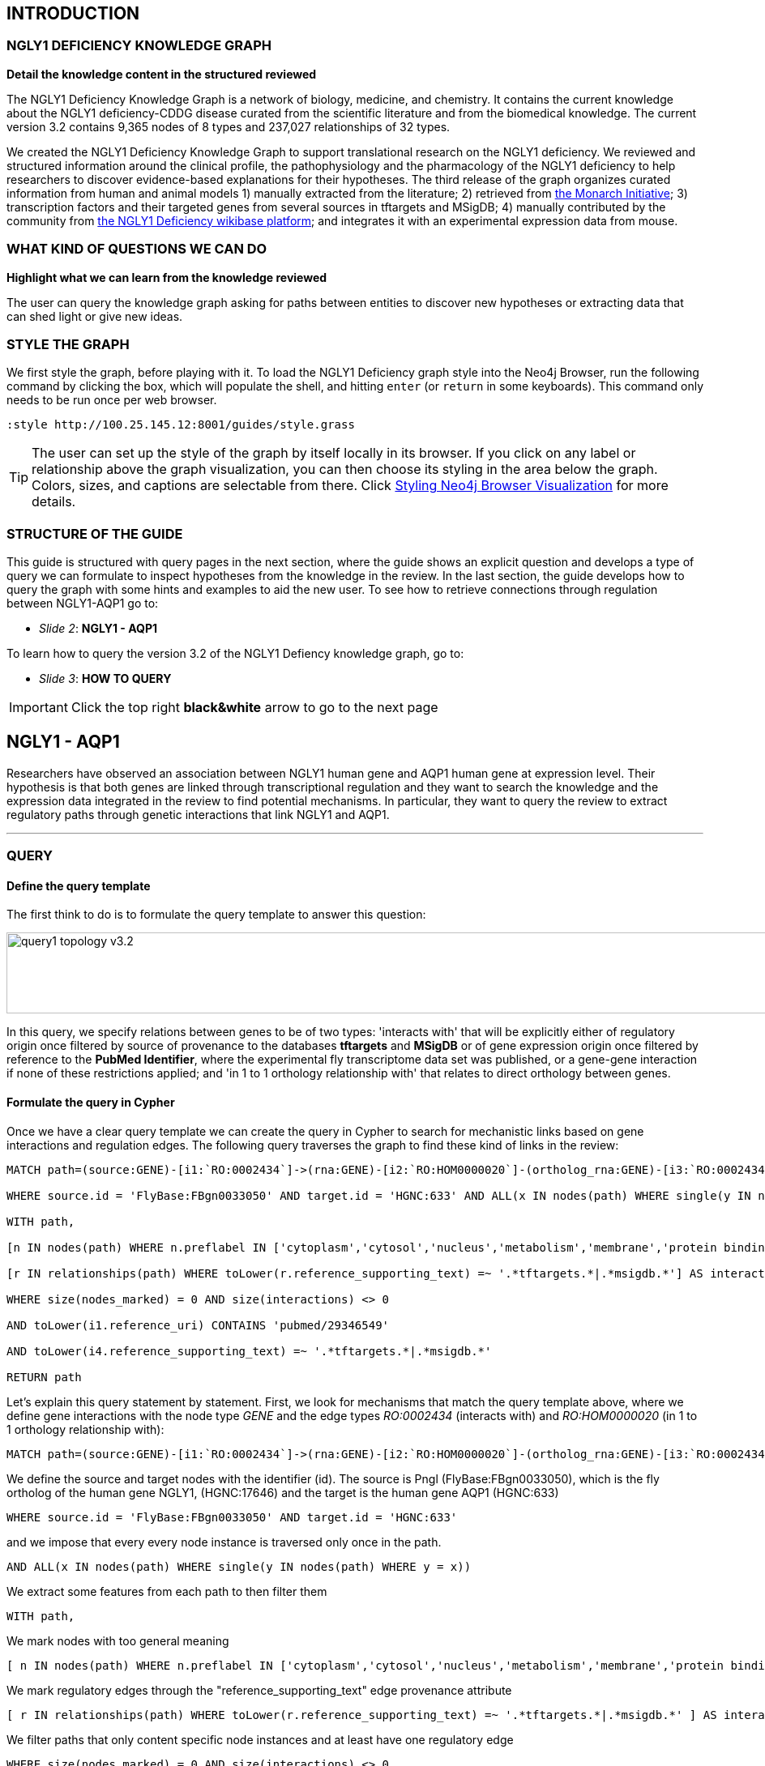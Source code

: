 :author: Núria Queralt Rosinach
:twitter: nqueralt
:tags: NGLY1 Deficiency, NGLY1, Hypothesis Generation
:neo4j-version: 3.0.3


== INTRODUCTION


=== NGLY1 DEFICIENCY KNOWLEDGE GRAPH


**Detail the knowledge content in the structured reviewed**

The NGLY1 Deficiency Knowledge Graph is a network of biology, medicine, and chemistry. It contains the current knowledge about the NGLY1 deficiency-CDDG disease curated from the scientific literature and from the biomedical knowledge. The current version 3.2 contains 9,365 nodes of 8 types and 237,027 relationships of 32 types.

We created the NGLY1 Deficiency Knowledge Graph to support translational research on the NGLY1 deficiency. We reviewed and structured information around the clinical profile, the pathophysiology and the pharmacology of the NGLY1 deficiency to help researchers to discover evidence-based explanations for their hypotheses. The third release of the graph organizes curated information from human and animal models 1) manually extracted from the literature; 2) retrieved from https://monarchinitiative.org/[the Monarch Initiative]; 3) transcription factors and their targeted genes from several sources in tftargets and MSigDB; 4) manually contributed by the community from http://100.25.145.12:8181/wiki/Main_Page[the NGLY1 Deficiency wikibase platform]; and integrates it with an experimental expression data from mouse. 


=== WHAT KIND OF QUESTIONS WE CAN DO

**Highlight what we can learn from the knowledge reviewed**

The user can query the knowledge graph asking for paths between entities to discover new hypotheses or extracting data that can shed light or give new ideas. +



=== STYLE THE GRAPH


We first style the graph, before playing with it. To load the NGLY1 Deficiency graph style into the Neo4j Browser, run the following command by clicking the box, which will populate the shell, and hitting ```enter``` (or ```return``` in some keyboards). This command only needs to be run once per web browser.


[source,cypher]
----
:style http://100.25.145.12:8001/guides/style.grass
----


TIP:  The user can set up the style of the graph by itself locally in its browser. If you click on any label or relationship above the graph visualization, you can then choose its styling in the area below the graph. Colors, sizes, and captions are selectable from there. Click http://guides.neo4j.com/browser.html[Styling Neo4j Browser Visualization] for more details. 


=== STRUCTURE OF THE GUIDE


This guide is structured with query pages in the next section, where the guide shows an explicit question and develops a type of query we can formulate to inspect hypotheses from the knowledge in the review. In the last section, the guide develops how to query the graph with some hints and examples to aid the new user. To see how to retrieve connections through regulation between NGLY1-AQP1 go to:

* _Slide 2_: *NGLY1 - AQP1* 

To learn how to query the version 3.2 of the NGLY1 Defiency knowledge graph, go to:

* _Slide 3_: *HOW TO QUERY* 


IMPORTANT:  Click the top right **black&white** arrow to go to the next page



== NGLY1 - AQP1 


Researchers have observed an association between NGLY1 human gene and AQP1 human gene at expression level. Their hypothesis is that both genes are linked through transcriptional regulation and they want to search the knowledge and the expression data integrated in the review to find potential mechanisms. In particular, they want to query the review to extract regulatory paths through genetic interactions that link NGLY1 and AQP1. +



---


=== QUERY


==== Define the query template


The first think to do is to formulate the query template to answer this question:

image::https://www.dropbox.com/s/qypkrn1l50p83n6/query1_topology_v3.2.png?dl=1[height=100, width=5000, align="center"]

In this query, we specify relations between genes to be of two types: 'interacts with' that will be explicitly either of regulatory origin once filtered by source of provenance to the databases *tftargets* and *MSigDB* or of gene expression origin once filtered by reference to the *PubMed Identifier*, where the experimental fly transcriptome data set was published, or a gene-gene interaction if none of these restrictions applied; and 'in 1 to 1 orthology relationship with' that relates to direct orthology between genes.


==== Formulate the query in Cypher


Once we have a clear query template we can create the query in Cypher to search for mechanistic links based on gene interactions and regulation edges. The following query traverses the graph to find these kind of links in the review:

[%autofit]
----
MATCH path=(source:GENE)-[i1:`RO:0002434`]->(rna:GENE)-[i2:`RO:HOM0000020`]-(ortholog_rna:GENE)-[i3:`RO:0002434`]-(tf:GENE)-[i4:`RO:0002434`]->(target:GENE)

WHERE source.id = 'FlyBase:FBgn0033050' AND target.id = 'HGNC:633' AND ALL(x IN nodes(path) WHERE single(y IN nodes(path) WHERE y = x))

WITH path,

[n IN nodes(path) WHERE n.preflabel IN ['cytoplasm','cytosol','nucleus','metabolism','membrane','protein binding','visible','viable','phenotype']] AS nodes_marked,

[r IN relationships(path) WHERE toLower(r.reference_supporting_text) =~ '.*tftargets.*|.*msigdb.*'] AS interactions

WHERE size(nodes_marked) = 0 AND size(interactions) <> 0

AND toLower(i1.reference_uri) CONTAINS 'pubmed/29346549'

AND toLower(i4.reference_supporting_text) =~ '.*tftargets.*|.*msigdb.*'

RETURN path
----


Let's explain this query statement by statement. First, we look for mechanisms that match the query template above, where we define gene interactions with the node type _GENE_ and the edge types  _RO:0002434_ (interacts with) and _RO:HOM0000020_ (in 1 to 1 orthology relationship with):


 MATCH path=(source:GENE)-[i1:`RO:0002434`]->(rna:GENE)-[i2:`RO:HOM0000020`]-(ortholog_rna:GENE)-[i3:`RO:0002434`]-(tf:GENE)-[i4:`RO:0002434`]->(target:GENE)


We define the source and target nodes with the identifier (id). The source is Pngl (FlyBase:FBgn0033050), which is the fly ortholog of the human gene NGLY1, (HGNC:17646) and the target is the human gene AQP1 (HGNC:633)


 WHERE source.id = 'FlyBase:FBgn0033050' AND target.id = 'HGNC:633'


and we impose that every every node instance is traversed only once in the path.


 AND ALL(x IN nodes(path) WHERE single(y IN nodes(path) WHERE y = x))


We extract some features from each path to then filter them


 WITH path,


We mark nodes with too general meaning


 [ n IN nodes(path) WHERE n.preflabel IN ['cytoplasm','cytosol','nucleus','metabolism','membrane','protein binding','visible','viable','phenotype'] ] AS nodes_marked,


We mark regulatory edges through the "reference_supporting_text" edge provenance attribute


 [ r IN relationships(path) WHERE toLower(r.reference_supporting_text) =~ '.*tftargets.*|.*msigdb.*' ] AS interactions


We filter paths that only content specific node instances and at least have one regulatory edge


 WHERE size(nodes_marked) = 0 AND size(interactions) <> 0


We filter paths that the first edge, named in the path pattern as 'i1', is a transcriptomic interaction from the experimental dataset published in the reference id PMID:29346549. We filter it by publication provenance using the `reference_uri` edge attribute


 AND toLower(i1.reference_uri) CONTAINS 'pubmed/29346549'


We filter paths that the fourth edge, named as 'i4', is a TF --> GENE regulatory interaction. We define a specific directionality of the interaction to keep the TF function towards AQP1. We filter it by source provenance using the `reference_supporting_text` edge attribute


 AND toLower(i4.reference_supporting_text) =~ '.*tftargets.*|.*msigdb.*'


We retrieve paths


 RETURN path


{sp}+

---


=== RESULTS


Results can be vizualized in a summary table of a list of properties calculated from all paths or in a graph exposing all the paths. In this case we can explore all paths directly in graph format that looks like:


image::https://www.dropbox.com/s/bbdg1orj7ztrvup/query1_paths_v3.2.png?dl=1[height=3000, width=10500]


If we want to retrieve a summary table with all gene interactors that are expressed gene interactors of Pngl and AQP1 Transcription Factors (TFs) ordered by the total number of paths they appear, the query should be:


 MATCH path=(source:GENE)-[i1:`RO:0002434`]->(rna:GENE)-[i2:`RO:HOM0000020`]-(ortholog_rna:GENE)-[i3:`RO:0002434`]-(tf:GENE)-[i4:`RO:0002434`]->(target:GENE)

 WHERE source.id = 'FlyBase:FBgn0033050' AND target.id = 'HGNC:633' AND ALL(x IN nodes(path) WHERE single(y IN nodes(path) WHERE y = x))

 WITH path,rna,tf,

 [n IN nodes(path) WHERE n.preflabel IN ['cytoplasm','cytosol','nucleus','metabolism','membrane','protein binding','visible','viable','phenotype']] AS nodes_marked,

 [r IN relationships(path) WHERE toLower(r.reference_supporting_text) =~ '.*tftargets.*|.*msigdb.*'] AS interactions

 WHERE size(nodes_marked) = 0 AND size(interactions) <> 0

 AND toLower(i1.reference_uri) CONTAINS 'pubmed/29346549'

 AND toLower(i4.reference_supporting_text) =~ '.*tftargets.*|.*msigdb.*'

 RETURN DISTINCT rna.name AS Expressed_gene_name, tf.name AS TF_name, count(distinct path) as Total_paths

 ORDER BY Total_paths DESC


Which results in the following table:


image::https://www.dropbox.com/s/v7i3ld0x3cup7nj/query1_table_v3.2.png?dl=1[height=1000, width=9000]


TIP: If the user wants to list ortholog rna genes, replace `rna` label by `ortholog_rna` in the query to refer to the third node position in the query template.

---


=== TRY IT!


Execute the query yourself and explore results.


==== Query 1: paths that relate NGLY1 and AQP1 through gene interactions


_Query network_


[source,cypher]
----
MATCH path=(source:GENE)-[i1:`RO:0002434`]->(rna:GENE)-[i2:`RO:HOM0000020`]-(ortholog_rna:GENE)-[i3:`RO:0002434`]-(tf:GENE)-[i4:`RO:0002434`]->(target:GENE)

WHERE source.id = 'FlyBase:FBgn0033050' AND target.id = 'HGNC:633' AND ALL(x IN nodes(path) WHERE single(y IN nodes(path) WHERE y = x))

WITH path,

[n IN nodes(path) WHERE n.preflabel IN ['cytoplasm','cytosol','nucleus','metabolism','membrane','protein binding','visible','viable','phenotype']] AS nodes_marked,

[r IN relationships(path) WHERE toLower(r.reference_supporting_text) =~ '.*tftargets.*|.*msigdb.*'] AS interactions

WHERE size(nodes_marked) = 0 AND size(interactions) <> 0

AND toLower(i1.reference_uri) CONTAINS 'pubmed/29346549'

AND toLower(i4.reference_supporting_text) =~ '.*tftargets.*|.*msigdb.*'

RETURN path
----


==== Query 2: summary table of gene interactors in the resulting paths


_Query network_


[source,cypher]
----
MATCH path=(source:GENE)-[i1:`RO:0002434`]->(rna:GENE)-[i2:`RO:HOM0000020`]-(ortholog_rna:GENE)-[i3:`RO:0002434`]-(tf:GENE)-[i4:`RO:0002434`]->(target:GENE)

WHERE source.id = 'FlyBase:FBgn0033050' AND target.id = 'HGNC:633' AND ALL(x IN nodes(path) WHERE single(y IN nodes(path) WHERE y = x))

WITH path,rna,tf,

[n IN nodes(path) WHERE n.preflabel IN ['cytoplasm','cytosol','nucleus','metabolism','membrane','protein binding','visible','viable','phenotype']] AS nodes_marked,

[r IN relationships(path) WHERE toLower(r.reference_supporting_text) =~ '.*tftargets.*|.*msigdb.*'] AS interactions

WHERE size(nodes_marked) = 0 AND size(interactions) <> 0

AND toLower(i1.reference_uri) CONTAINS 'pubmed/29346549'

AND toLower(i4.reference_supporting_text) =~ '.*tftargets.*|.*msigdb.*'

RETURN DISTINCT rna.name AS Expressed_gene_name, tf.name AS TF_name, count(distinct path) as Total_paths

ORDER BY Total_paths DESC
----



IMPORTANT:  Click the top right **black&white** arrow to go to the next page


== AQP1 - DISEASE MANIFESTATIONS OR ABNORMAL PHENOTYPES


Next question that the researcher may want to explore is the connection between the AQP1 and the NGLY1 Deficiency disease phenotypes.


---


=== QUERY


=== Define the query template


The first think to do is to formulate the query template to answer this question:


image::https://www.dropbox.com/s/ch261h9xwpu5zm5/query2_topology_v3.2.png?dl=1[height=600, width=2500, align="center"]

This query is in two steps.


=== Formulate the query in Cypher


---


=== RESULTS


The resulting paths can be visualized such as


image::https://www.dropbox.com/s/xh14124tnqz0noo/query2_paths_v3.2.png?dl=1[height=500, width=3000]


or can be summarized as a table such as


image::https://www.dropbox.com/s/vksf6gccraaf92g/query2_table_v3.2.png?dl=1[height=500, width=3000]


--- 


=== TRY IT!


==== Query 1


_Query network_


[source,cypher]
----
MATCH path=(source:GENE)-[i1:`RO:0002434`]->(rna:GENE)-[i2:`RO:HOM0000020`]-(ortholog_rna:GENE)-[i3:`RO:0002434`]-(tf:GENE)-[i4:`RO:0002434`]->(target:GENE)

WHERE source.id = 'FlyBase:FBgn0033050' AND target.id = 'HGNC:633' AND ALL(x IN nodes(path) WHERE single(y IN nodes(path) WHERE y = x))

WITH path,ortholog_rna,tf,

[n IN nodes(path) WHERE n.preflabel IN ['cytoplasm','cytosol','nucleus','metabolism','membrane','protein binding','visible','viable','phenotype']] AS nodes_marked,

[r IN relationships(path) WHERE toLower(r.reference_supporting_text) =~ '.*tftargets.*|.*msigdb.*'] AS interactions

WHERE size(nodes_marked) = 0 AND size(interactions) <> 0

AND toLower(i1.reference_uri) CONTAINS 'pubmed/29346549'

AND toLower(i4.reference_supporting_text) =~ '.*tftargets.*|.*msigdb.*'

WITH COLLECT(DISTINCT ortholog_rna.id) + COLLECT(DISTINCT tf.id) AS genes

MATCH path=(:DISO {id: 'DOID:0060728'})-->(ph:DISO)--(g:GENE)

WHERE g.id in genes AND ph.id CONTAINS 'HP:'

RETURN path
----


==== Query 2


_Query network_


[source,cypher]
----
MATCH path=(source:GENE)-[i1:`RO:0002434`]->(rna:GENE)-[i2:`RO:HOM0000020`]-(ortholog_rna:GENE)-[i3:`RO:0002434`]-(tf:GENE)-[i4:`RO:0002434`]->(target:GENE)

WHERE source.id = 'FlyBase:FBgn0033050' AND target.id = 'HGNC:633' AND ALL(x IN nodes(path) WHERE single(y IN nodes(path) WHERE y = x))

WITH path,ortholog_rna,tf,

[n IN nodes(path) WHERE n.preflabel IN ['cytoplasm','cytosol','nucleus','metabolism','membrane','protein binding','visible','viable','phenotype']] AS nodes_marked,

[r IN relationships(path) WHERE toLower(r.reference_supporting_text) =~ '.*tftargets.*|.*msigdb.*'] AS interactions

WHERE size(nodes_marked) = 0 AND size(interactions) <> 0

AND toLower(i1.reference_uri) contains 'pubmed/29346549'

AND toLower(i4.reference_supporting_text) =~ '.*tftargets.*|.*msigdb.*'

WITH COLLECT(DISTINCT ortholog_rna.id) + COLLECT(DISTINCT tf.id) AS genes

MATCH path=(:DISO {id: 'DOID:0060728'})-->(ph:DISO)--(g:GENE)

WHERE g.id in genes AND ph.id CONTAINS 'HP:'

RETURN DISTINCT ph.id AS phenotype_id, ph.preflabel AS phenotype_label, COLLECT(DISTINCT g.name) AS gene_id_list, count(DISTINCT g.id) AS genes

ORDER BY genes DESC
----


IMPORTANT:  Click the top right **black&white** arrow to go to the next page


== MORE QUERIES

There are more examples of queries that can be done from traversing the graph looking for paths connecting entities to transcriptome review-expanded summaries. The user can see more examples in notebooks stored in the https://github.com/NuriaQueralt/ngly1-graph/tree/master/neo4j-graphs/ngly1-v3.2/cypher-queries[GitHub repository project - queries]. These notebooks are written in Python programming language and provide an alternative interface to query the graph that allows to tracking queries and results. 

NOTE:  The user should have installed https://jupyter.org/[the Jupyter Notebook] software and the IPython kernel for Python3 to run and visualize the queries provided. 


IMPORTANT:  Click the top right **black&white** arrow to go to the next page


== HOW TO QUERY


=== Exploring with Neo4j


https://neo4j.com/[Neo4j] is a graph database management system developed by Neo Technology, Inc. A https://en.wikipedia.org/wiki/Graph_database[graph database] is a database that uses graph structures for semantic queries with nodes, edges and properties to represent and store data. https://en.wikipedia.org/wiki/Cypher_Query_Language[Cypher] is the query language for Neo4j's graphs. To follow this guide you should be able to read and understand Cypher queries.

You are currently interacting with the NGLY1 knowledge graph through the Neo4j browser, which provides a web interface to the database where you can run queries and explore the connected knowledge. To explore the whole NGLY1 knowledge graph, click on the following block to copy-paste the query into the shell and run it:

[source,cypher]
----
MATCH (n) RETURN * LIMIT 100
----



IMPORTANT:  Click the top right **black&white** arrow to go to the next page




== THE SEMANTICS OF THE NGLY1 DEFICIENCY KNOWLEDGE GRAPH v3.2


In this page we provide the data model of our semantic graph and some example queries to retrieve data model information from the graph.


=== Data model


The data model is the abstraction of how knowledge is represented in the graph and it is necessary to run more interesting queries. The following picture shows the data model or schema for NGLY1 Knowledge Graph v3.0. The semantics of the concepts in the graph rely on the semantic types that build the https://www.nlm.nih.gov/pubs/factsheets/umlssemn.html[UMLS Semantic Network]. To check the definition of each semantic type abbreviation see the https://metamap.nlm.nih.gov/Docs/SemGroups_2013.txt[UMLS Semantic Groups definitions].


image::https://www.dropbox.com/s/6p1zykpuexslx8e/ngly1_graph_schema.png?dl=1[height=300,float=center]
//image::images/ngly1_graph_schema.svg[height=300,float=center]


=== Retrieve information about the data model


To retrieve the explicit semantics to use for node types and its attributes in the graph, run the following query:


[source,cypher]                                                                                                         
----                                                                                                                    
MATCH (n)                                                                                                               
RETURN DISTINCT labels(n) AS node_type,                                                                                              
count(*) AS NumberOfEntities, reduce(keys = [], keys_n in collect(keys(n)) | keys + filter(k in keys_n WHERE NOT k IN keys)) AS EntityAttributes 
ORDER BY NumberOfEntities DESC                                                                                          
---- 


To retrieve the explicit semantics to use for edge types and their attributes, run the following query:


[source,cypher]                                                                                                         
----                                                                                                                    
MATCH ()-[r]-()                                                                                                         
RETURN DISTINCT type(r) AS relationship_type, r.property_label AS relationship_label,                                                                                                
count(*) AS NumberOfRelationships, reduce(keys = [], keys_r in collect(keys(r)) | keys + filter(k in keys_r WHERE NOT k IN keys)) AS EntityAttributes 
ORDER BY NumberOfRelationships DESC                                                                                     
----    


To retrieve what is related and how, run the following query:


[source,cypher]                                                                                                         
----                                                                                                                    
MATCH (n)                                                                                                               
MATCH (n)-[r]->(m)                                                                                                      
WITH n, type(r) AS via, m                                                                                               
RETURN labels(n) AS from, via, labels(m) AS to, count(*) AS freq                                                        
ORDER BY freq DESC                                                                                                      
---- 



Click the top right black&white arrow to go to the next page.
IMPORTANT:  Click the top right **black&white** arrow to go to the next page


== HINTS



=== How to extract hypotheses


Hypotheses are derived from exploring the evidence connecting a source-target pair of nodes. To explore this evidence we traverse the NGLY1 Knowledge Graph running queries. Hypotheses are extracted querying for semantic paths connecting source and target nodes. In the next pages, we show examples of hypotheses extracted by specific queries between two nodes. Each page is dedicated to a source-target pair and we provide several query templates to illustrate and guide the user how to query the graph to extract hypotheses. To access these pairwise hypotheses pages the user has to click the b/n arrow on the top-right part of the web. For instance, if we click this arrow we access the first page that is dedicated to the NGLY1 Deficiency-NGLY1 pair. In this page we provide examples on how to run open queries to retrieve hypotheses of path length not longer than 2 edges, i.e. without specifying a explicit pattern connecting two nodes, using or not filters. 


=== How to query the graph


To query the graph we have to use the Cypher query language. This language allows us to query nodes, node attributes, relationships between nodes and attributes of these relationships. We can perform open queries (without a specific query template), which are usually computationally less efficient for large graphs. Alternatively, we can be more specific and search for explicit nodes and connection patterns using semantics and a query template, which makes queries more efficient in large data graphs. The data model shows how things are meaningfully represented and related to each other and it is the base to use semantics in the query. To illustrate how to query for specific semantic connections the NGLY1 Knowledge Graph, we provide some examples in Cypher using specific query templates. We do not provide a tutorial for the Cypher language. To learn how to query using Cypher the user should refer to external sources like https://neo4j.com/developer/cypher-query-language/[The Neo4j's introduction to Cypher]



Click the top right black&white arrow to go to the next page.

== QUERIES FOR GRAPH TRAVERSAL ANALYSIS. QUERY EXAMPLE: NGLY1 --- AQP1 PATHS

To solve a question we explore and search the review by querying the graph. Let's develop the whole process with a query example.


=== Open query: extraction of metapaths


=== Query template

To structure the query in Cypher, it is important to first formulate the question in natural language and then translate it in a query template.


==== Query in Cypher

Once we have a clear idea of the query template, it is easier to formulated in a structured way in Cypher.


==== Results

The results appear below the command shell as a graph or as a table. Results are only exportable as files: graphic (PNG, SVG, ..) or structured (CVS, ..) formats. 

WARNING:   The current Neo4j Browser does not provide ``session`` services, thus there is not option to save any session.


=== Refine query template

==== Query in Cypher

==== Results


== DIY: **Execute the query and explore yourself!**


=== Query 1: Open query


[source,cypher]
----
MATCH path=(source:GENE)-[i1:`RO:0002434`]->(:GENE)-[*..3]-(target:GENE)

WHERE source.id = 'FlyBase:FBgn0033050' AND target.id = 'HGNC:633' AND ALL(x IN nodes(path) WHERE single(y IN nodes(path) WHERE y = x))

WITH path,i1,

[n IN nodes(path) WHERE n.preflabel IN ['cytoplasm','cytosol','nucleus','metabolism','membrane','protein binding','visible','viable','phenotype']] AS nodes_marked

WHERE size(nodes_marked) = 0 AND toLower(i1.reference_uri) contains 'pubmed/29346549'

RETURN count(distinct path) as paths
----


_Metapaths_

[source,cypher]
----
MATCH path=(source:GENE)-[i1:`RO:0002434`]->(:GENE)-[*..3]-(target:GENE)

WHERE source.id = 'FlyBase:FBgn0033050' AND target.id = 'HGNC:633' AND ALL(x IN nodes(path) WHERE single(y IN nodes(path) WHERE y = x))

WITH path,i1,

[n IN nodes(path) WHERE n.preflabel IN ['cytoplasm','cytosol','nucleus','metabolism','membrane','protein binding','visible','viable','phenotype']] AS nodes_marked

WHERE size(nodes_marked) = 0 AND toLower(i1.reference_uri) contains 'pubmed/29346549'

RETURN DISTINCT extract (x in rels(path) | type(x)) as types, extract (n in nodes(path) | labels(n)) as labels, length(path) as mp_length, count(distinct path) as paths

ORDER BY mp_length, paths DESC
----



=== Query 2: Query template


[source,cypher]
----
MATCH path=(source:GENE)-[i1:`RO:0002434`]->(:GENE)-[:`RO:0002206`]-(:ANAT)-[:`RO:0002206`]-(:GENE)-[:`RO:0002434`]-(target:GENE)

WHERE source.id = 'FlyBase:FBgn0033050' AND target.id = 'HGNC:633' AND ALL(x IN nodes(path) WHERE single(y IN nodes(path) WHERE y = x))

WITH path,i1,

[n IN nodes(path) WHERE n.preflabel IN ['cytoplasm','cytosol','nucleus','metabolism','membrane','protein binding','visible','viable','phenotype']] AS nodes_marked

WHERE size(nodes_marked) = 0 AND toLower(i1.reference_uri) contains 'pubmed/29346549'

RETURN count(distinct path) as paths
----


_Table_

[source,cypher]
----
MATCH path=(source:GENE)-[i1:`RO:0002434`]->(:GENE)-[:`RO:0002206`]-(:ANAT)-[:`RO:0002206`]-(:GENE)-[:`RO:0002434`]-(target:GENE)

WHERE source.id = 'FlyBase:FBgn0033050' AND target.id = 'HGNC:633' AND ALL(x IN nodes(path) WHERE single(y IN nodes(path) WHERE y = x))

WITH path,i1,

[n IN nodes(path) WHERE n.preflabel IN ['cytoplasm','cytosol','nucleus','metabolism','membrane','protein binding','visible','viable','phenotype']] AS nodes_marked

WHERE size(nodes_marked) = 0 AND toLower(i1.reference_uri) contains 'pubmed/29346549'

RETURN DISTINCT extract(x in rels(path) | x.property_label) AS types, extract(n in nodes(path) | n.name) AS labels, length(path) AS mp_length, count(distinct path) AS paths

ORDER BY mp_length, paths DESC
----


=== Query 3: Refine query template


[source,cypher]
----
MATCH path=(source:GENE)-[i1:`RO:0002434`]->(:GENE)-[:`RO:HOM0000017`]-(:GENE)-[:`RO:0002434`]-(:GENE)-[:`RO:0002434`]-(target:GENE)

WHERE source.id = 'FlyBase:FBgn0033050' AND target.id = 'HGNC:633' AND ALL(x IN nodes(path) WHERE single(y IN nodes(path) WHERE y = x))

WITH path,i1,

[n IN nodes(path) WHERE n.preflabel IN ['cytoplasm','cytosol','nucleus','metabolism','membrane','protein binding','visible','viable','phenotype']] AS nodes_marked

WHERE size(nodes_marked) = 0 AND toLower(i1.reference_uri) contains 'pubmed/29346549'

RETURN count(distinct path) as paths
----



== QUERIES FOR TRANSCRIPTOME ANALYSIS


=== Query for common TFs



[source,cypher]
----
MATCH path=(source:GENE)-[i1:`RO:0002434`]->(ortho:GENE)-[iortho]-(gene:GENE)<-[i2:`RO:0002434`]-(tf:GENE)

WHERE source.id = 'FlyBase:FBgn0033050' AND ALL(x IN nodes(path) WHERE single(y IN nodes(path) WHERE y = x))

WITH path,i1,iortho,i2,tf,gene,

[n IN nodes(path) WHERE n.preflabel IN ['cytoplasm','cytosol','nucleus','metabolism','membrane','protein binding','visible','viable','phenotype']] AS nodes_marked

WHERE size(nodes_marked) = 0

AND toLower(i1.reference_uri) =~ '.*pubmed/29346549.*'

AND toLower(iortho.property_label) CONTAINS 'orthology'

AND toLower(i2.reference_supporting_text) =~ '.*tftargets.*|.*msigdb.*'

RETURN DISTINCT tf.id as TF_id, tf.preflabel as TF_symbol, tf.name as TF_name, tf.description as TF_description, count(distinct gene.preflabel) as Freq

ORDER BY Freq DESC
----


_Summarize frequency and target gene sets for each TF_


[source,cypher]
----
MATCH path=(source:GENE)-[i1:`RO:0002434`]->(o:GENE)-[iortho]-(g:GENE)<-[i2:`RO:0002434`]-(tf:GENE)

WHERE source.id = 'FlyBase:FBgn0033050' AND ALL(x IN nodes(path) WHERE single(y IN nodes(path) WHERE y = x))

WITH path,i1,iortho,i2,g,tf,

[n IN nodes(path) WHERE n.preflabel IN ['cytoplasm','cytosol','nucleus','metabolism','membrane','protein binding','visible','viable','phenotype']] AS nodes_marked

WHERE size(nodes_marked) = 0

AND toLower(i1.reference_uri) =~ '.*pubmed/29346549.*'

AND toLower(iortho.property_label) CONTAINS 'orthology'

AND toLower(i2.reference_supporting_text) =~ '.*tftargets.*|.*msigdb.*'

RETURN DISTINCT tf.preflabel as TF_symbol, tf.name as TF_name, COLLECT(DISTINCT g.preflabel) as geneset, count(distinct g.preflabel) as genes

ORDER BY genes DESC
----




=== Query for TF Pathways


image::https://www.dropbox.com/s/kvty5e0fuoqdadh/query3_topology_v3.2.png?dl=1[height=1000, width=5000, align="center"]


[source,cypher]
----
MATCH path=(source:GENE)-[i1:`RO:0002434`]->(o:GENE)-[iortho]-(g:GENE)<-[i2:`RO:0002434`]-(tf:GENE), (g:GENE)-[i]-(pw:PHYS)

WHERE source.id = 'FlyBase:FBgn0033050' AND ALL(x IN nodes(path) WHERE single(y IN nodes(path) WHERE y = x))

WITH path,i1,iortho,i2,g,tf,i,pw,

[n IN nodes(path) WHERE n.preflabel IN ['cytoplasm','cytosol','nucleus','metabolism','membrane','protein binding','visible','viable','phenotype']] AS nodes_marked

WHERE size(nodes_marked) = 0

AND toLower(i1.reference_uri) =~ '.*pubmed/29346549.*'

AND toLower(iortho.property_label) CONTAINS 'orthology'

AND toLower(i2.reference_supporting_text) =~ '.*tftargets.*|.*msigdb.*'

AND toLower(i.property_label) <> 'enables'

RETURN DISTINCT tf.preflabel as TF_symbol, tf.name as TF_name,
                collect(DISTINCT g.preflabel) as geneset, count(distinct g.preflabel) as genes,
                collect(DISTINCT pw.preflabel) as pathway, count(distinct pw.preflabel) as pathways 
                                                                                                                                            ORDER BY genes DESC
----



=== Query for TF GO annotations: Cellular function



[source,cypher]
----
MATCH path=(source:GENE)-[i1:`RO:0002434`]->(o:GENE)-[iortho]-(g:GENE)<-[i2:`RO:0002434`]-(tf:GENE), (g:GENE)-[i]-(pw:PHYS)

WHERE source.id = 'FlyBase:FBgn0033050' AND ALL(x IN nodes(path) WHERE single(y IN nodes(path) WHERE y = x))

WITH path,i1,iortho,i2,g,tf,i,pw,

[n IN nodes(path) WHERE n.preflabel IN ['cytoplasm','cytosol','nucleus','metabolism','membrane','protein binding','visible','viable','phenotype']] AS nodes_marked

WHERE size(nodes_marked) = 0

AND toLower(i1.reference_uri) =~ '.*pubmed/29346549.*'

AND toLower(iortho.property_label) CONTAINS 'orthology'

AND toLower(i2.reference_supporting_text) =~ '.*tftargets.*|.*msigdb.*'

AND toLower(i.property_label) = 'enables'

RETURN DISTINCT tf.preflabel as TF_symbol, tf.name as TF_name,
                collect(DISTINCT g.preflabel) as geneset, count(distinct g.preflabel) as genes,
                collect(DISTINCT pw.preflabel) as cellular_function, count(distinct pw.preflabel) as cellular_functions
                                                                                                                                        ORDER BY genes DESC
----
